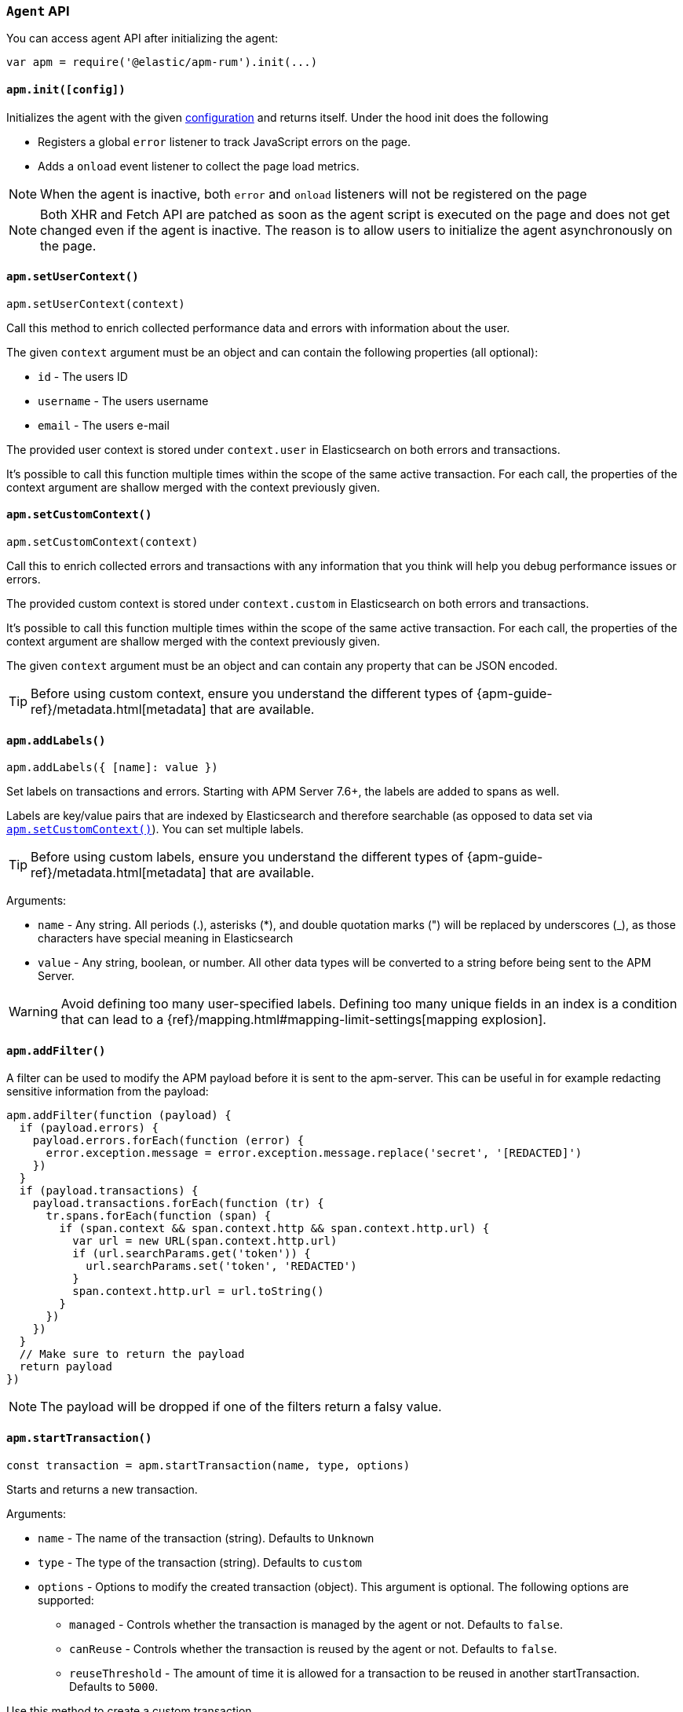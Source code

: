 [[agent-api]]

=== `Agent` API

You can access agent API after initializing the agent: 

[source,js]
----
var apm = require('@elastic/apm-rum').init(...)
----


[float]
[[apm-init]]
==== `apm.init([config])`

Initializes the agent with the given <<configuration,configuration>> and returns itself. Under the hood init does the following

* Registers a global `error` listener to track JavaScript errors on the page.
* Adds a `onload` event listener to collect the page load metrics.

NOTE: When the agent is inactive, both `error` and `onload` listeners will not be registered on the page

NOTE: Both XHR and Fetch API are patched as soon as the agent script is executed on the page and does not get changed even if the agent is inactive. The reason is to allow users to initialize the agent asynchronously on the page.



[float]
[[apm-set-user-context]]
==== `apm.setUserContext()`

[source,js]
----
apm.setUserContext(context)
----

Call this method to enrich collected performance data and errors with information about the user.

The given `context` argument must be an object and can contain the following properties (all optional):

* `id` - The users ID
* `username` - The users username
* `email` - The users e-mail


The provided user context is stored under `context.user` in Elasticsearch on both errors and transactions.

It’s possible to call this function multiple times within the scope of the same active transaction. 
For each call, the properties of the context argument are shallow merged with the context previously given.


[float]
[[apm-set-custom-context]]
==== `apm.setCustomContext()`

[source,js]
----
apm.setCustomContext(context)
----

Call this to enrich collected errors and transactions with any information that you think will help you debug performance issues or errors.

The provided custom context is stored under `context.custom` in Elasticsearch on both errors and transactions.

It’s possible to call this function multiple times within the scope of the same active transaction. 
For each call, the properties of the context argument are shallow merged with the context previously given.

The given `context` argument must be an object and can contain any property that can be JSON encoded.

TIP: Before using custom context, ensure you understand the different types of
{apm-guide-ref}/metadata.html[metadata] that are available.


[float]
[[apm-add-labels]]
==== `apm.addLabels()`

[source,js]
----
apm.addLabels({ [name]: value })
----

Set labels on transactions and errors. 
Starting with APM Server 7.6+, the labels are added to spans as well.

Labels are key/value pairs that are indexed by Elasticsearch and therefore searchable (as opposed to data set via <<apm-set-custom-context,`apm.setCustomContext()`>>). You can set multiple labels.

TIP: Before using custom labels, ensure you understand the different types of
{apm-guide-ref}/metadata.html[metadata] that are available.

Arguments:

* `name` - Any string. All periods (.), asterisks (*), and double quotation marks (") will be replaced by underscores (_), as those characters have special meaning in Elasticsearch

* `value` - Any string, boolean, or number. All other data types will be converted to a string
before being sent to the APM Server.

WARNING: Avoid defining too many user-specified labels.
Defining too many unique fields in an index is a condition that can lead to a
{ref}/mapping.html#mapping-limit-settings[mapping explosion].

[float]
[[apm-add-filter]]
==== `apm.addFilter()`

A filter can be used to modify the APM payload before it is sent to the apm-server.
This can be useful in for example redacting sensitive information from the payload:

[source,js]
----
apm.addFilter(function (payload) {
  if (payload.errors) {
    payload.errors.forEach(function (error) {
      error.exception.message = error.exception.message.replace('secret', '[REDACTED]')
    })
  }
  if (payload.transactions) {
    payload.transactions.forEach(function (tr) {
      tr.spans.forEach(function (span) {
        if (span.context && span.context.http && span.context.http.url) {
          var url = new URL(span.context.http.url)
          if (url.searchParams.get('token')) {
            url.searchParams.set('token', 'REDACTED')
          }
          span.context.http.url = url.toString()
        }
      })
    })
  }
  // Make sure to return the payload
  return payload
})
----

NOTE: The payload will be dropped if one of the filters return a falsy value.


[float]
[[apm-start-transaction]]
==== `apm.startTransaction()`

[source,js]
----
const transaction = apm.startTransaction(name, type, options)
----


Starts and returns a new transaction.

Arguments:

* `name` - The name of the transaction (string). Defaults to `Unknown`

* `type` - The type of the transaction (string). Defaults to `custom`

* `options` - Options to modify the created transaction (object). 
This argument is optional. The following options are supported:

** `managed` - Controls whether the transaction is managed by the agent or not. Defaults to `false`.

** `canReuse` - Controls whether the transaction is reused by the agent or not. Defaults to `false`.

** `reuseThreshold` - The amount of time it is allowed for a transaction to be reused in another startTransaction. Defaults to `5000`.

Use this method to create a custom transaction. 

By default, custom transactions are not managed by the agent, however, you can start a managed transaction
 by passing `{ managed: true }` as the `options` argument.

There are some differences between managed and unmanaged transactions:

* For managed transactions, the agent keeps track of the relevant tasks during the lifetime of the transaction
 and automatically ends it once all of the tasks are finished. Unmanaged transactions need to be ended
 manually by calling the <<transaction-end,`end`>> method.

* Managed transactions include information captured via our auto-instrumentations (e.g. XHR spans).
 See <<supported-technologies, Supported Technologies>> for a list of instrumentations.

* There can only be one managed transaction at any given time --
 starting a second managed transaction will end the previous one.
 There are no limits for unmanaged transactions.


NOTE: This method returns `undefined` if apm is disabled or if <<active,active>> flag is set to `false` in the config.

[float]
[[apm-start-span]]
==== `apm.startSpan()`

[source,js]
----
const span = apm.startSpan(name, type, options)
----

Starts and returns a new span associated with the current active transaction.

Arguments:

* `name` - The name of the span (string). Defaults to `Unknown`

* `type` - The type of the span (string). Defaults to `custom`

* `options` - The following options are supported:

** `blocking` - Blocks the associated transaction from ending until this span is ended. Blocked spans
    automatically create an internal task. Defaults to false.

** `parentId` - Parent id associated with the new span. Defaults to current transaction id

** `sync` - Denotes if the span is synchronous or asynchronous. Defaults to null


Blocked spans allow users to control the early closing of <<custom-managed-transactions, managed transactions>> in few cases when the app contains lots of async activity which cannot be tracked by the agent.

NOTE: This method returns `undefined` if apm is disabled or if <<active,active>> flag is set to `false` in the config.


[float]
[[set-initial-page-load-name]]
==== `apm.setInitialPageLoadName()`

[source,js]
----
apm.setInitialPageLoadName(name)
----

Arguments:

* `name` - The name of the page-load transaction (string).

Use this method to set the name of the `page-load` transaction that is sent automatically on page load event.
See the <<custom-transaction-name,custom initial page load transaction names>> documentation for more details.


[float]
[[get-current-transaction]]
==== `apm.getCurrentTransaction()`

[source,js]
----
apm.getCurrentTransaction()
----

Use this method to get the current active transaction. If there is no active transaction it will return `undefined`.

[float]
[[capture-error]]
==== `apm.captureError()`

[source,js]
----
apm.captureError(error)
----

Arguments:

* `error` - An instance of `Error`.

Use this method to manually send an error to APM Server:

[source,js]
----
apm.captureError(new Error('<error-message>'))
----


[float]
[[observe]]
==== `apm.observe()`

[source,js]
----
apm.observe(name, callback)
----

Arguments:

* `name` - The name of the event.

* `callback` - A callback function to execute once the event is fired.


Use this method to listen for RUM agent internal events. 

The following events are supported for the transaction lifecycle:

* `transaction:start` event is fired on every transaction start. 
* `transaction:end` event is fired on transaciton end and before it is added to the queue to be sent to APM Server.

The callback function for these events receives the corresponding transaction object
 as its only argument. The transaction object can be modified through
 methods and properties documented in <<transaction-api,Transaction API>>:

[source,js]
----
apm.observe('transaction:start', function (transaction) {
  if (transaction.type === 'custom') {
    transaction.name = window.document.title
    transaction.addLabels({ 'custom-label': 'custom-value' })
  }
})
----
